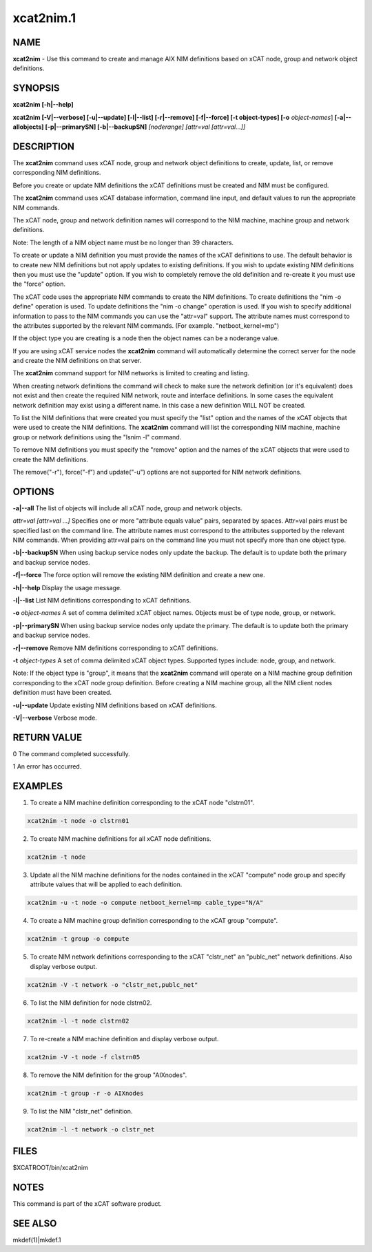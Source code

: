 
##########
xcat2nim.1
##########

.. highlight:: perl


****
NAME
****


\ **xcat2nim**\  - Use this command to create and manage AIX NIM definitions based on xCAT node, group and network object definitions.


********
SYNOPSIS
********


\ **xcat2nim [-h|-**\ **-help]**\ 

\ **xcat2nim [-V|-**\ **-verbose] [-u|-**\ **-update] [-l|-**\ **-list] [-r|-**\ **-remove] [-f|-**\ **-force] [-t object-types] [-o**\  \ *object-names*\ ] \ **[-a|-**\ **-allobjects] [-p|-**\ **-primarySN] [-b|-**\ **-backupSN]**\  \ *[noderange] [attr=val [attr=val...]]*\ 


***********
DESCRIPTION
***********


The \ **xcat2nim**\  command uses xCAT node, group and network object definitions to create, update, list, or remove corresponding NIM definitions.

Before you create or update NIM definitions the xCAT definitions must be created and NIM must be configured.

The \ **xcat2nim**\  command uses xCAT database information, command line input, and default values to run the appropriate NIM commands.

The xCAT node, group and network definition names will correspond to the NIM machine, machine group and network definitions.

Note:  The length of a NIM object name must be no longer than 39 characters.

To create or update a NIM definition you must provide the names of the xCAT definitions to use. The default behavior is to create new NIM definitions but not apply updates to existing definitions. If you wish to update existing NIM definitions then you must use the "update" option.  If you wish to completely remove the old definition and re-create it you must use the "force" option.

The xCAT code uses the appropriate NIM commands to create the NIM definitions.  To create definitions the "nim -o define" operation is used. To update definitions the "nim -o change" operation is used.  If you wish to specify additional information to pass to the NIM commands you can use the "attr=val" support.  The attribute names must correspond to the attributes supported by the relevant NIM commands.  (For example. "netboot_kernel=mp")

If the object type you are creating is a node then the object names can be a noderange value.

If you are using xCAT service nodes the \ **xcat2nim**\  command will automatically determine the correct server for the node and create the NIM definitions on that server.

The \ **xcat2nim**\  command support for NIM networks is limited to creating and listing.

When creating network definitions the command will check to make sure the network definition (or it's equivalent) does not exist and then create the required NIM network, route and interface definitions.  In some cases the equivalent network definition may exist using a different name.  In this case a new definition WILL NOT be created.

To list the NIM definitions that were created you must specify the "list" option and the names of the xCAT objects that were used to create the NIM definitions.  The \ **xcat2nim**\  command will list the corresponding NIM machine, machine group or network definitions using the "lsnim -l" command.

To remove NIM definitions you must specify the "remove" option and the names of the xCAT objects that were used to create the NIM definitions.

The remove("-r"), force("-f") and update("-u") options are not supported for NIM network definitions.


*******
OPTIONS
*******


\ **-a|-**\ **-all**\              The list of objects will include all xCAT node, group and network objects.

\ *attr=val [attr=val ...]*\   Specifies one or more "attribute equals value" pairs, separated by spaces. Attr=val pairs must be specified last on the command line.  The attribute names must correspond to the attributes supported by the relevant NIM commands.  When providing attr=val pairs on the command line you must not specify more than one object type.

\ **-b|-**\ **-backupSN**\        When using backup service nodes only update the backup.  The default is to update both the primary and backup service nodes.

\ **-f|-**\ **-force**\    	 The force option will remove the existing NIM definition and create a new one.

\ **-h|-**\ **-help**\             Display the usage message.

\ **-l|-**\ **-list**\ 		 List NIM definitions corresponding to xCAT definitions.

\ **-o**\  \ *object-names*\     A set of comma delimited xCAT object names. Objects must be of type node, group, or network.

\ **-p|-**\ **-primarySN**\         When using backup service nodes only update the primary.  The default is to update both the primary and backup service nodes.

\ **-r|-**\ **-remove**\          Remove NIM definitions corresponding to xCAT definitions.

\ **-t**\  \ *object-types*\        A set of comma delimited xCAT object types. Supported types include: node, group, and network.

Note: If the object type is "group", it means that the \ **xcat2nim**\  command will operate on a NIM machine group definition corresponding to the xCAT node group definition. Before creating a NIM machine group, all the NIM client nodes definition must have been created.

\ **-u|-**\ **-update**\         Update existing NIM definitions based on xCAT definitions.

\ **-V|-**\ **-verbose**\        Verbose mode.


************
RETURN VALUE
************


0 The command completed successfully.

1 An error has occurred.


********
EXAMPLES
********


1. To create a NIM machine definition corresponding to the xCAT node "clstrn01".


.. code-block:: perl

  xcat2nim -t node -o clstrn01


2. To create NIM machine definitions for all xCAT node definitions.


.. code-block:: perl

  xcat2nim -t node


3. Update all the NIM machine definitions for the nodes contained in the xCAT "compute" node group and specify attribute values that will be applied to each definition.


.. code-block:: perl

  xcat2nim -u -t node -o compute netboot_kernel=mp cable_type="N/A"


4. To create a NIM machine group definition corresponding to the xCAT group "compute".


.. code-block:: perl

  xcat2nim -t group -o compute


5. To create NIM network definitions corresponding to the xCAT "clstr_net" an "publc_net" network definitions.  Also display verbose output.


.. code-block:: perl

  xcat2nim -V -t network -o "clstr_net,publc_net"


6. To list the NIM definition for node clstrn02.


.. code-block:: perl

  xcat2nim -l -t node clstrn02


7. To re-create a NIM machine definition and display verbose output.


.. code-block:: perl

  xcat2nim -V -t node -f clstrn05


8. To remove the NIM definition for the group "AIXnodes".


.. code-block:: perl

  xcat2nim -t group -r -o AIXnodes


9. To list the NIM "clstr_net" definition.


.. code-block:: perl

  xcat2nim -l -t network -o clstr_net



*****
FILES
*****


$XCATROOT/bin/xcat2nim


*****
NOTES
*****


This command is part of the xCAT software product.


********
SEE ALSO
********


mkdef(1)|mkdef.1

